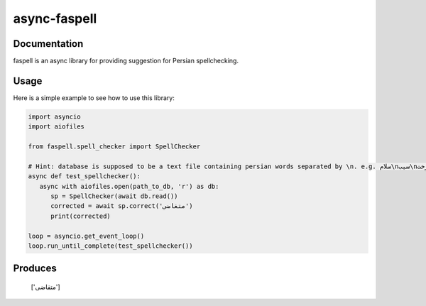 async-faspell
================
.. image:: https://travis-ci.org/eteamin/async_faspell.svg?branch=master
     :target: https://travis-ci.org/eteamin/async_faspell

Documentation
-------------
faspell is an async library for providing suggestion for Persian spellchecking.

Usage
-----------
Here is a simple example to see how to use this library:

.. code-block:: python

  import asyncio
  import aiofiles
  
  from faspell.spell_checker import SpellChecker

  # Hint: database is supposed to be a text file containing persian words separated by \n. e.g. سلام\nسیب\nدرخت
  async def test_spellchecker():
     async with aiofiles.open(path_to_db, 'r') as db:
        sp = SpellChecker(await db.read())
        corrected = await sp.correct('متغاضی')
        print(corrected)
        
  loop = asyncio.get_event_loop()
  loop.run_until_complete(test_spellchecker())

Produces
-----------
    ['متقاضی']
